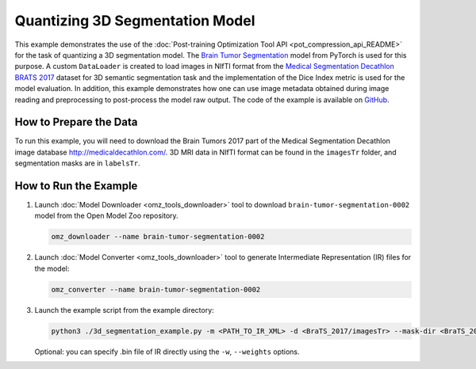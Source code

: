.. {#pot_example_3d_segmentation_README}

Quantizing 3D Segmentation Model
================================


This example demonstrates the use of the :doc:`Post-training Optimization Tool API <pot_compression_api_README>` for the task of quantizing a 3D segmentation model.
The `Brain Tumor Segmentation <https://github.com/openvinotoolkit/open_model_zoo/tree/master/models/public/brain-tumor-segmentation-0002>`__ model from PyTorch is used for this purpose. A custom ``DataLoader`` is created to load images in NIfTI format from the `Medical Segmentation Decathlon BRATS 2017 <http://medicaldecathlon.com/>`__ dataset for 3D semantic segmentation task and the implementation of the Dice Index metric is used for the model evaluation. In addition, this example demonstrates how one can use image metadata obtained during image reading and preprocessing to post-process the model raw output. The code of the example is available on `GitHub <https://github.com/openvinotoolkit/openvino/tree/master/tools/pot/openvino/tools/pot/api/samples/3d_segmentation>`__.

How to Prepare the Data
#######################

To run this example, you will need to download the Brain Tumors 2017 part of the Medical Segmentation Decathlon image database http://medicaldecathlon.com/.
3D MRI data in NIfTI format can be found in the ``imagesTr`` folder, and segmentation masks are in ``labelsTr``.

How to Run the Example
######################

1. Launch :doc:`Model Downloader <omz_tools_downloader>` tool to download ``brain-tumor-segmentation-0002`` model from the Open Model Zoo repository.

   .. code-block:: sh

      omz_downloader --name brain-tumor-segmentation-0002


2. Launch :doc:`Model Converter <omz_tools_downloader>` tool to generate Intermediate Representation (IR) files for the model:

   .. code-block:: sh

      omz_converter --name brain-tumor-segmentation-0002


3. Launch the example script from the example directory:

   .. code-block:: sh

      python3 ./3d_segmentation_example.py -m <PATH_TO_IR_XML> -d <BraTS_2017/imagesTr> --mask-dir <BraTS_2017/labelsTr>


   Optional: you can specify .bin file of IR directly using the ``-w``, ``--weights`` options.

